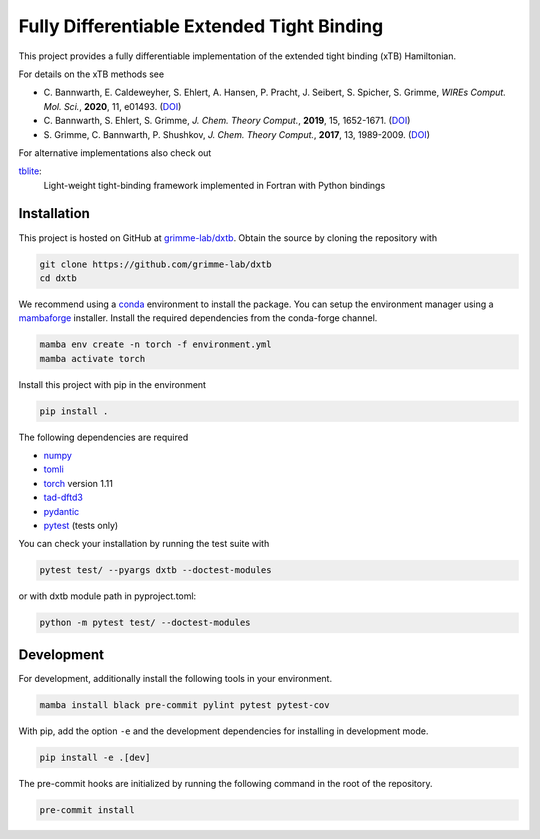 Fully Differentiable Extended Tight Binding
===========================================

.. image:: https://img.shields.io/badge/python-3.10.6-blue.svg
    :target: https://www.python.org/downloads/release/python-3106/

.. image:: https://img.shields.io/badge/PyTorch-1.11-blue.svg
    :target: https://pytorch.org/blog/pytorch-1.11-released/

.. image:: https://img.shields.io/badge/code%20style-black-000000.svg
    :target: https://github.com/psf/black

.. image:: https://img.shields.io/badge/docstring-numpydoc-black
    :target: https://github.com/psf/black

This project provides a fully differentiable implementation of the extended tight binding (xTB) Hamiltonian.

For details on the xTB methods see

- C. Bannwarth, E. Caldeweyher, S. Ehlert, A. Hansen, P. Pracht, J. Seibert, S. Spicher, S. Grimme,
  *WIREs Comput. Mol. Sci.*, **2020**, 11, e01493.
  (`DOI <https://doi.org/10.1002/wcms.1493>`__)
- C. Bannwarth, S. Ehlert, S. Grimme,
  *J. Chem. Theory Comput.*, **2019**, 15, 1652-1671.
  (`DOI <https://dx.doi.org/10.1021/acs.jctc.8b01176>`__)
- S. Grimme, C. Bannwarth, P. Shushkov,
  *J. Chem. Theory Comput.*, **2017**, 13, 1989-2009.
  (`DOI <https://dx.doi.org/10.1021/acs.jctc.7b00118>`__)

For alternative implementations also check out

`tblite <https://tblite.readthedocs.io>`__:
  Light-weight tight-binding framework implemented in Fortran with Python bindings


Installation
------------

This project is hosted on GitHub at `grimme-lab/dxtb <https://github.com/grimme-lab/dxtb>`__.
Obtain the source by cloning the repository with

.. code::

   git clone https://github.com/grimme-lab/dxtb
   cd dxtb

We recommend using a `conda <https://conda.io/>`__ environment to install the package.
You can setup the environment manager using a `mambaforge <https://github.com/conda-forge/miniforge>`__ installer.
Install the required dependencies from the conda-forge channel.

.. code::

   mamba env create -n torch -f environment.yml
   mamba activate torch

Install this project with pip in the environment

.. code::

   pip install .


The following dependencies are required

- `numpy <https://numpy.org/>`__
- `tomli <https://github.com/hukkin/tomli>`__
- `torch <https://pytorch.org/>`__ version 1.11
- `tad-dftd3 <https://github.com/dftd3/tad-dftd3>`__
- `pydantic <https://github.com/samuelcolvin/pydantic>`__
- `pytest <https://docs.pytest.org/>`__ (tests only)

You can check your installation by running the test suite with

.. code::

   pytest test/ --pyargs dxtb --doctest-modules

or with dxtb module path in pyproject.toml:

.. code::

   python -m pytest test/ --doctest-modules


Development
-----------

For development, additionally install the following tools in your environment.

.. code::

   mamba install black pre-commit pylint pytest pytest-cov


With pip, add the option ``-e`` and the development dependencies for installing in development mode.

.. code::

   pip install -e .[dev]

The pre-commit hooks are initialized by running the following command in the root of the repository.

.. code::

   pre-commit install
